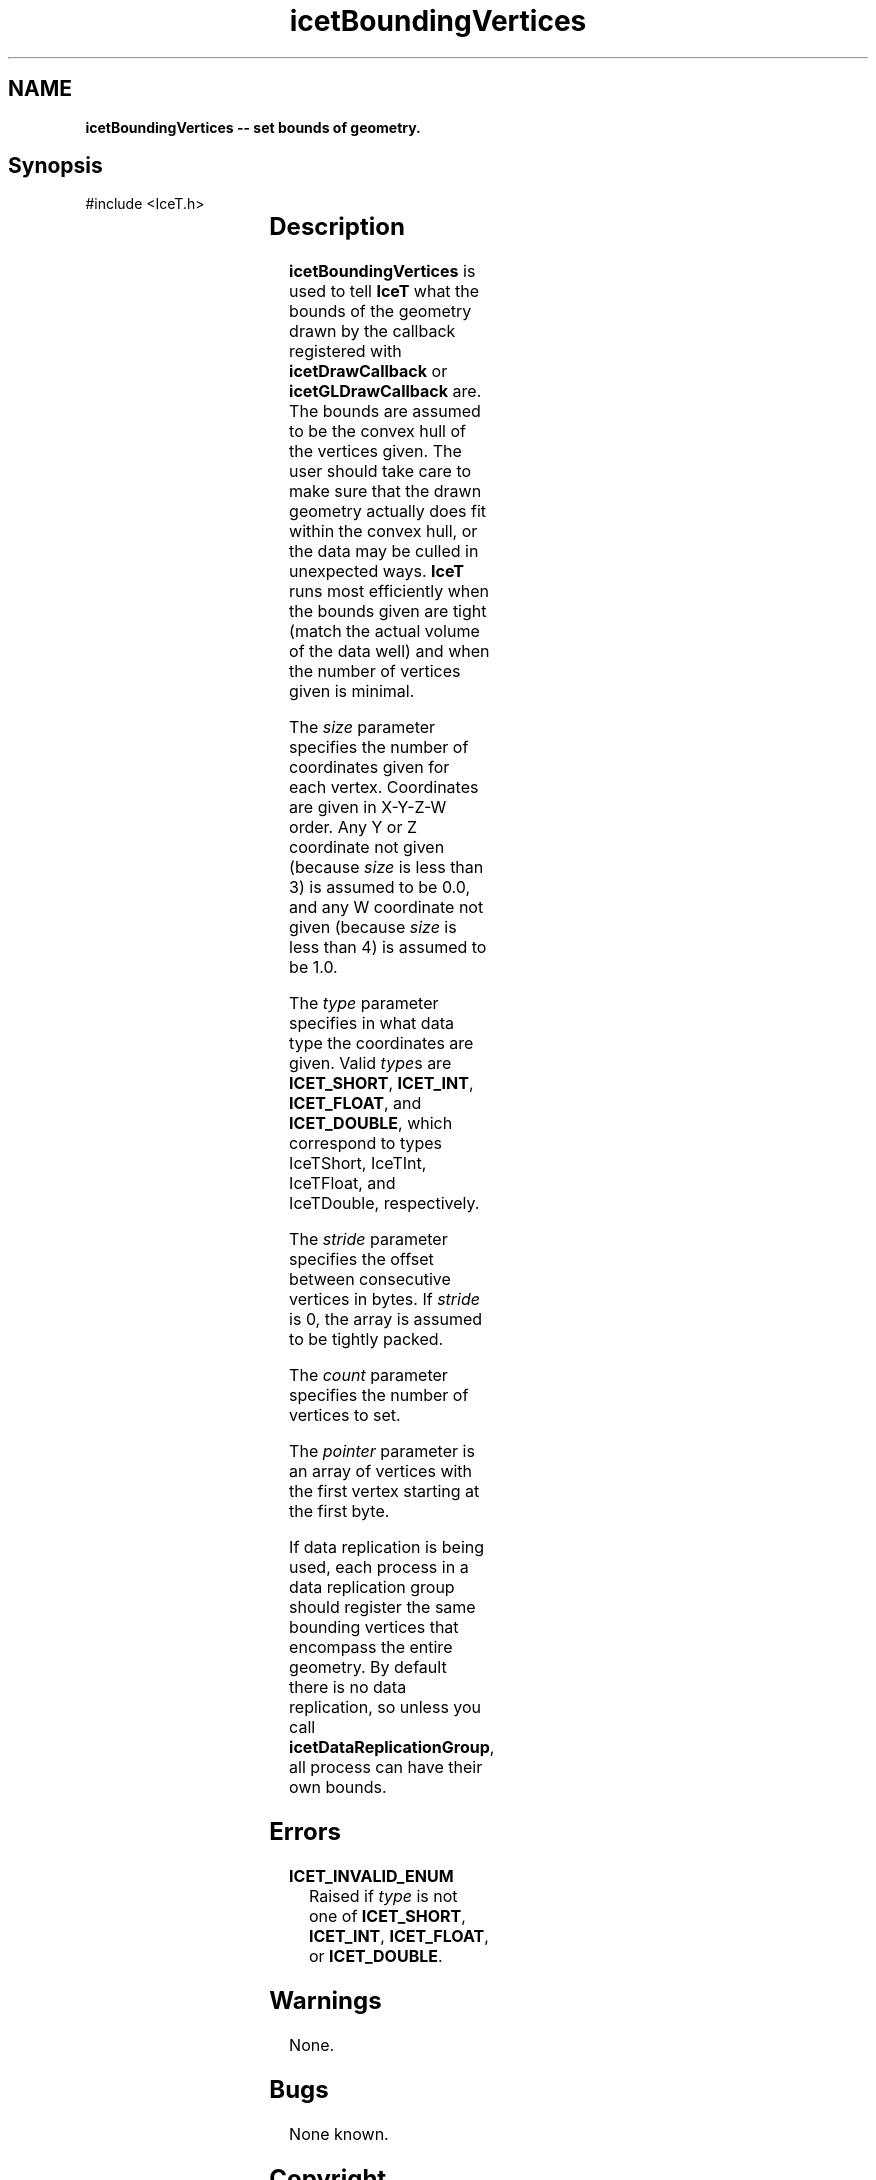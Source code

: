 '\" t
.\" Manual page created with latex2man on Tue Mar 13 15:04:17 MDT 2018
.\" NOTE: This file is generated, DO NOT EDIT.
.de Vb
.ft CW
.nf
..
.de Ve
.ft R

.fi
..
.TH "icetBoundingVertices" "3" "September 20, 2010" "\fBIceT \fPReference" "\fBIceT \fPReference"
.SH NAME

\fBicetBoundingVertices \-\- set bounds of geometry.\fP
.PP
.SH Synopsis

.PP
#include <IceT.h>
.PP
.TS H
l l l .
void \fBicetBoundingVertices\fP(	IceTInt	\fIsize\fP,
	IceTEnum	\fItype\fP,
	IceTSizeType	\fIstride\fP,
	IceTSizeType	\fIcount\fP,
	const IceTVoid *	\fIpointer\fP  );
.TE
.PP
.SH Description

.PP
\fBicetBoundingVertices\fP
is used to tell \fBIceT \fPwhat the bounds of the
geometry drawn by the callback registered with \fBicetDrawCallback\fP
or \fBicetGLDrawCallback\fP
are. The bounds are assumed to be the
convex hull of the vertices given. The user should take care to make
sure that the drawn geometry actually does fit within the convex hull, or
the data may be culled in unexpected ways. \fBIceT \fPruns most efficiently
when the bounds given are tight (match the actual volume of the data
well) and when the number of vertices given is minimal.
.PP
The \fIsize\fP
parameter specifies the number of coordinates given for
each vertex. Coordinates are given in X\-Y\-Z\-W order. Any Y or Z
coordinate not given (because \fIsize\fP
is less than 3) is assumed to
be 0.0, and any W coordinate not given (because \fIsize\fP
is less
than 4) is assumed to be 1.0\&.
.PP
The \fItype\fP
parameter specifies in what data type the coordinates are
given. Valid \fItype\fPs
are \fBICET_SHORT\fP,
\fBICET_INT\fP,
\fBICET_FLOAT\fP,
and \fBICET_DOUBLE\fP,
which correspond to types
IceTShort,
IceTInt,
IceTFloat,
and
IceTDouble,
respectively.
.PP
The \fIstride\fP
parameter specifies the offset between consecutive
vertices in bytes. If \fIstride\fP
is 0, the array is assumed to be
tightly packed.
.PP
The \fIcount\fP
parameter specifies the number of vertices to set.
.PP
The \fIpointer\fP
parameter is an array of vertices with the first
vertex starting at the first byte.
.PP
If data replication is being used, each process in a data replication
group should register the same bounding vertices that encompass the
entire geometry. By default there is no data replication, so unless you
call \fBicetDataReplicationGroup\fP,
all process can have their own
bounds.
.PP
.SH Errors

.PP
.TP
\fBICET_INVALID_ENUM\fP
 Raised if \fItype\fP
is not one of \fBICET_SHORT\fP,
\fBICET_INT\fP,
\fBICET_FLOAT\fP,
or \fBICET_DOUBLE\fP\&.
.PP
.SH Warnings

.PP
None.
.PP
.SH Bugs

.PP
None known.
.PP
.SH Copyright

Copyright (C)2003 Sandia Corporation
.PP
Under the terms of Contract DE\-AC04\-94AL85000 with Sandia Corporation, the
U.S. Government retains certain rights in this software.
.PP
This source code is released under the New BSD License.
.PP
.SH See Also

.PP
\fIicetBoundingBox\fP(3),
\fIicetDataReplicationGroup\fP(3),
\fIicetDrawCallback\fP(3),
\fIicetGLDrawCallback\fP(3)
.PP
.\" NOTE: This file is generated, DO NOT EDIT.
